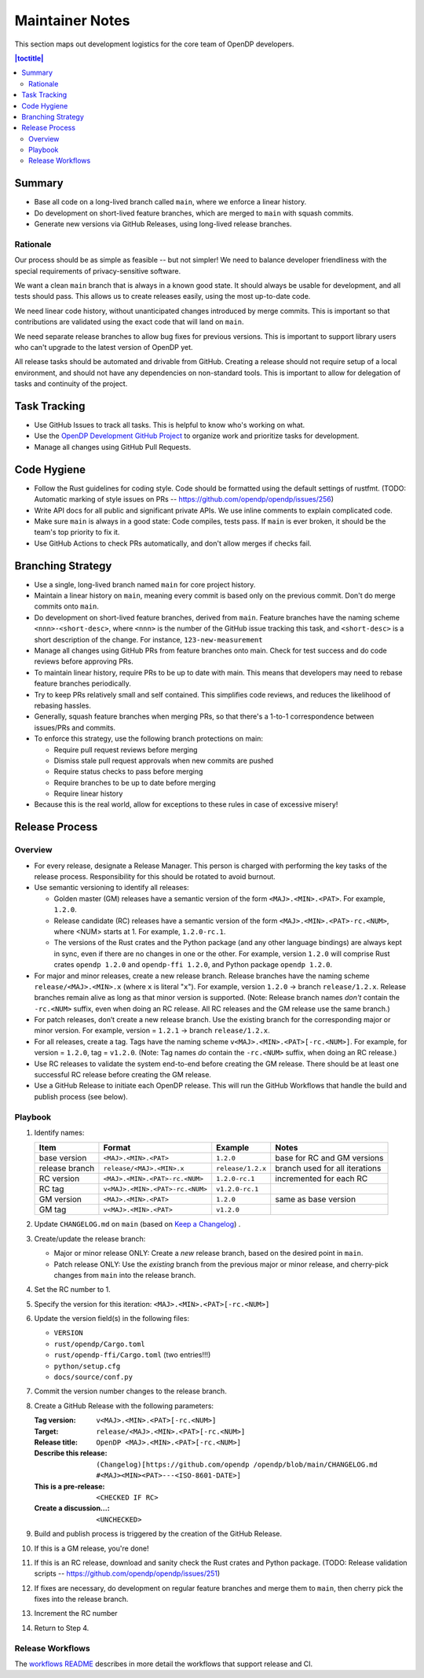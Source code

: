 Maintainer Notes
****************

This section maps out development logistics for the core team of OpenDP developers.

.. I left this here because it's actually deeply nested

.. contents:: |toctitle|
    :local:

Summary
=======

* Base all code on a long-lived branch called ``main``, where we enforce a linear history.
* Do development on short-lived feature branches, which are merged to ``main`` with squash commits.
* Generate new versions via GitHub Releases, using long-lived release branches.

Rationale
---------

Our process should be as simple as feasible -- but not simpler!
We need to balance developer friendliness with the special requirements of privacy-sensitive software.

We want a clean ``main`` branch that is always in a known good state.
It should always be usable for development, and all tests should pass.
This allows us to create releases easily, using the most up-to-date code.

We need linear code history, without unanticipated changes introduced by merge commits.
This is important so that contributions are validated using the exact code that will land on ``main``.

We need separate release branches to allow bug fixes for previous versions.
This is important to support library users who can't upgrade to the latest version of OpenDP yet.

All release tasks should be automated and drivable from GitHub.
Creating a release should not require setup of a local environment, and should not have any dependencies on non-standard tools.
This is important to allow for delegation of tasks and continuity of the project.


Task Tracking
=============

* Use GitHub Issues to track all tasks. This is helpful to know who's working on what.
* Use the `OpenDP Development GitHub Project <https://github.com/orgs/opendp/projects/1?card_filter_query=label%3A%22opendp+core%22>`_
  to organize work and prioritize tasks for development.
* Manage all changes using GitHub Pull Requests.

Code Hygiene
============

* Follow the Rust guidelines for coding style. Code should be formatted using the default settings of rustfmt.
  (TODO: Automatic marking of style issues on PRs -- https://github.com/opendp/opendp/issues/256)
* Write API docs for all public and significant private APIs.
  We use inline comments to explain complicated code.
* Make sure ``main`` is always in a good state: Code compiles, tests pass.
  If ``main`` is ever broken, it should be the team's top priority to fix it.
* Use GitHub Actions to check PRs automatically, and don't allow merges if checks fail.

Branching Strategy
==================

* Use a single, long-lived branch named ``main`` for core project history.
* Maintain a linear history on ``main``, meaning every commit is based only on the previous commit.
  Don't do merge commits onto ``main``.
* Do development on short-lived feature branches, derived from ``main``.
  Feature branches have the naming scheme ``<nnn>-<short-desc>``,
  where ``<nnn>`` is the number of the GitHub issue tracking this task,
  and ``<short-desc>`` is a short description of the change. For instance, ``123-new-measurement``
* Manage all changes using GitHub PRs from feature branches onto main.
  Check for test success and do code reviews before approving PRs.
* To maintain linear history, require PRs to be up to date with main.
  This means that developers may need to rebase feature branches periodically.
* Try to keep PRs relatively small and self contained.
  This simplifies code reviews, and reduces the likelihood of rebasing hassles.
* Generally, squash feature branches when merging PRs,
  so that there's a 1-to-1 correspondence between issues/PRs and commits.
* To enforce this strategy, use the following branch protections on main:

  * Require pull request reviews before merging
  * Dismiss stale pull request approvals when new commits are pushed
  * Require status checks to pass before merging
  * Require branches to be up to date before merging
  * Require linear history

* Because this is the real world, allow for exceptions to these rules in case of excessive misery!

Release Process
===============

Overview
--------

* For every release, designate a Release Manager.
  This person is charged with performing the key tasks of the release process.
  Responsibility for this should be rotated to avoid burnout.
* Use semantic versioning to identify all releases:

  * Golden master (GM) releases have a semantic version of the form ``<MAJ>.<MIN>.<PAT>``. For example, ``1.2.0``.
  * Release candidate (RC) releases have a semantic version of the form ``<MAJ>.<MIN>.<PAT>-rc.<NUM>``,
    where <NUM> starts at 1. For example, ``1.2.0-rc.1``.
  * The versions of the Rust crates and the Python package (and any other language bindings) are always kept in sync,
    even if there are no changes in one or the other.
    For example, version ``1.2.0`` will comprise Rust crates ``opendp 1.2.0`` and ``opendp-ffi 1.2.0``,
    and Python package ``opendp 1.2.0``.

* For major and minor releases, create a new release branch.
  Release branches have the naming scheme ``release/<MAJ>.<MIN>.x`` (where ``x`` is literal "``x``").
  For example, version ``1.2.0`` → branch ``release/1.2.x``.
  Release branches remain alive as long as that minor version is supported.
  (Note: Release branch names *don't* contain the ``-rc.<NUM>`` suffix, even when doing an RC release.
  All RC releases and the GM release use the same branch.)
* For patch releases, don’t create a new release branch.
  Use the existing branch for the corresponding major or minor version.
  For example, version = ``1.2.1`` → branch ``release/1.2.x``.
* For all releases, create a tag. Tags have the naming scheme ``v<MAJ>.<MIN>.<PAT>[-rc.<NUM>]``.
  For example, for version = ``1.2.0``, tag = ``v1.2.0``.
  (Note: Tag names *do* contain the ``-rc.<NUM>`` suffix, when doing an RC release.)
* Use RC releases to validate the system end-to-end before creating the GM release.
  There should be at least one successful RC release before creating the GM release.
* Use a GitHub Release to initiate each OpenDP release.
  This will run the GitHub Workflows that handle the build and publish process (see below).

Playbook
--------

#. Identify names:

   ==============  ===============================  =================  ==============================
   Item            Format                           Example            Notes
   ==============  ===============================  =================  ==============================
   base version    ``<MAJ>.<MIN>.<PAT>``            ``1.2.0``          base for RC and GM versions
   release branch  ``release/<MAJ>.<MIN>.x``        ``release/1.2.x``  branch used for all iterations
   RC version      ``<MAJ>.<MIN>.<PAT>-rc.<NUM>``   ``1.2.0-rc.1``     incremented for each RC
   RC tag          ``v<MAJ>.<MIN>.<PAT>-rc.<NUM>``  ``v1.2.0-rc.1``
   GM version      ``<MAJ>.<MIN>.<PAT>``            ``1.2.0``          same as base version
   GM tag          ``v<MAJ>.<MIN>.<PAT>``           ``v1.2.0``
   ==============  ===============================  =================  ==============================

#. Update ``CHANGELOG.md`` on ``main`` (based on `Keep a Changelog <https://keepachangelog.com/en/1.0.0/>`_) .
#. Create/update the release branch:

   * Major or minor release ONLY: Create a *new* release branch, based on the desired point in ``main``.
   * Patch release ONLY: Use the *existing* branch from the previous major or minor release,
     and cherry-pick changes from ``main`` into the release branch.

#. Set the RC number to 1.
#. Specify the version for this iteration: ``<MAJ>.<MIN>.<PAT>[-rc.<NUM>]``
#. Update the version field(s) in the following files:

   * ``VERSION``
   * ``rust/opendp/Cargo.toml``
   * ``rust/opendp-ffi/Cargo.toml`` (two entries!!!)
   * ``python/setup.cfg``
   * ``docs/source/conf.py``

#. Commit the version number changes to the release branch.
#. Create a GitHub Release with the following parameters:

   :Tag version: ``v<MAJ>.<MIN>.<PAT>[-rc.<NUM>]``
   :Target: ``release/<MAJ>.<MIN>.<PAT>[-rc.<NUM>]``
   :Release title: ``OpenDP <MAJ>.<MIN>.<PAT>[-rc.<NUM>]``
   :Describe this release: ``(Changelog)[https://github.com/opendp
     /opendp/blob/main/CHANGELOG.md
     #<MAJ><MIN><PAT>---<ISO-8601-DATE>]``

   :This is a pre-release: ``<CHECKED IF RC>``
   :Create a discussion...: ``<UNCHECKED>``

#. Build and publish process is triggered by the creation of the GitHub Release.
#. If this is a GM release, you're done!
#. If this is an RC release, download and sanity check the Rust crates and Python package.
   (TODO: Release validation scripts -- https://github.com/opendp/opendp/issues/251)
#. If fixes are necessary, do development on regular feature branches and merge them to ``main``,
   then cherry pick the fixes into the release branch.
#. Increment the RC number
#. Return to Step 4.


Release Workflows
-----------------

The `workflows README <https://github.com/opendp/opendp/tree/main/.github/workflows#readme>`_
describes in more detail the workflows that support release and CI.
